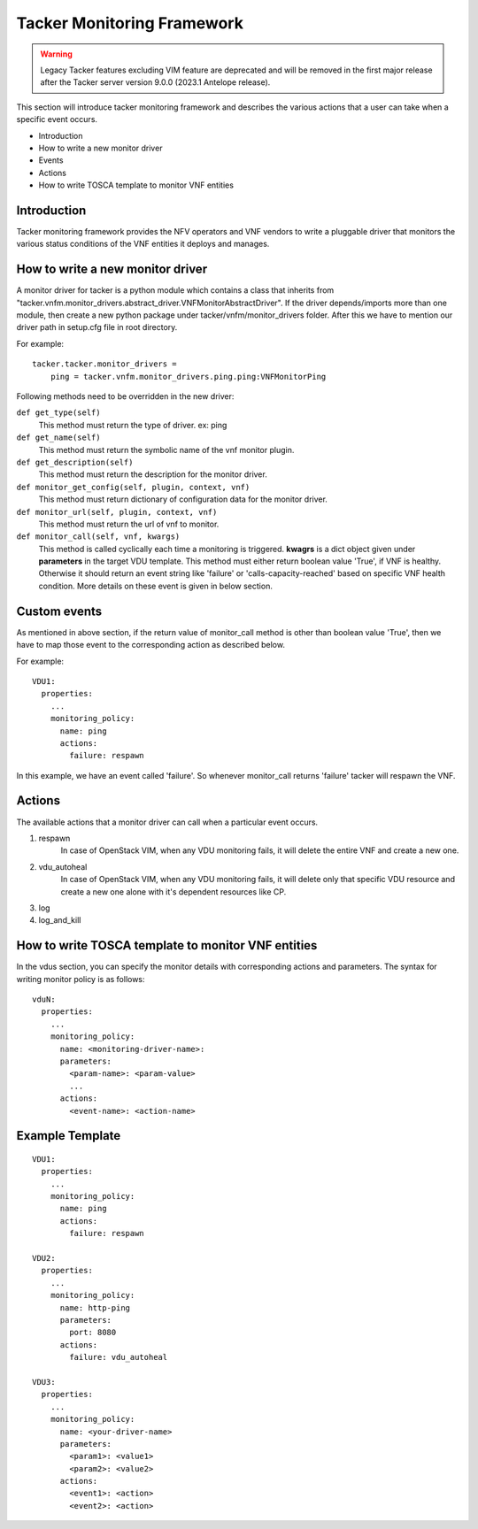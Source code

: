 Tacker Monitoring Framework
============================

.. warning::
    Legacy Tacker features excluding VIM feature are deprecated
    and will be removed in the first major release after the Tacker server
    version 9.0.0 (2023.1 Antelope release).

This section will introduce tacker monitoring framework and describes the
various actions that a user can take when a specific event occurs.

* Introduction
* How to write a new monitor driver
* Events
* Actions
* How to write TOSCA template to monitor VNF entities

Introduction
-------------

Tacker monitoring framework provides the NFV operators and VNF vendors to
write a pluggable driver that monitors the various status conditions of the
VNF entities it deploys and manages.

How to write a new monitor driver
----------------------------------

A monitor driver for tacker is a python module which contains a class that
inherits from
"tacker.vnfm.monitor_drivers.abstract_driver.VNFMonitorAbstractDriver". If the
driver depends/imports more than one module, then create a new python package
under tacker/vnfm/monitor_drivers folder. After this we have to mention our
driver path in setup.cfg file in root directory.

For example:
::

  tacker.tacker.monitor_drivers =
      ping = tacker.vnfm.monitor_drivers.ping.ping:VNFMonitorPing

Following methods need to be overridden in the new driver:

``def get_type(self)``
    This method must return the type of driver. ex: ping

``def get_name(self)``
    This method must return the symbolic name of the vnf monitor plugin.

``def get_description(self)``
    This method must return the description for the monitor driver.

``def monitor_get_config(self, plugin, context, vnf)``
    This method must return dictionary of configuration data for the monitor
    driver.

``def monitor_url(self, plugin, context, vnf)``
    This method must return the url of vnf to monitor.

``def monitor_call(self, vnf, kwargs)``
    This method is called cyclically each time a monitoring is
    triggered. **kwagrs** is a dict object given under **parameters** in
    the target VDU template. This method must either return boolean
    value 'True', if VNF is healthy. Otherwise it should return an event
    string like 'failure' or 'calls-capacity-reached' based on specific
    VNF health condition. More details on these event is given in below
    section.

Custom events
--------------
As mentioned in above section, if the return value of monitor_call method is
other than boolean value 'True', then we have to map those event to the
corresponding action as described below.

For example:

::

  VDU1:
    properties:
      ...
      monitoring_policy:
        name: ping
        actions:
          failure: respawn

In this example, we have an event called 'failure'. So whenever monitor_call
returns 'failure' tacker will respawn the VNF.


Actions
--------
The available actions that a monitor driver can call when a particular event
occurs.

#. respawn
    In case of OpenStack VIM, when any VDU monitoring fails, it will delete
    the entire VNF and create a new one.
#. vdu_autoheal
    In case of OpenStack VIM, when any VDU monitoring fails, it will delete
    only that specific VDU resource and create a new one alone with it's
    dependent resources like CP.
#. log
#. log_and_kill

How to write TOSCA template to monitor VNF entities
----------------------------------------------------

In the vdus section, you can specify the monitor details with
corresponding actions and parameters. The syntax for writing monitor
policy is as follows:

::

  vduN:
    properties:
      ...
      monitoring_policy:
        name: <monitoring-driver-name>:
        parameters:
          <param-name>: <param-value>
          ...
        actions:
          <event-name>: <action-name>


Example Template
----------------

::

  VDU1:
    properties:
      ...
      monitoring_policy:
        name: ping
        actions:
          failure: respawn

  VDU2:
    properties:
      ...
      monitoring_policy:
        name: http-ping
        parameters:
          port: 8080
        actions:
          failure: vdu_autoheal

  VDU3:
    properties:
      ...
      monitoring_policy:
        name: <your-driver-name>
        parameters:
          <param1>: <value1>
          <param2>: <value2>
        actions:
          <event1>: <action>
          <event2>: <action>
